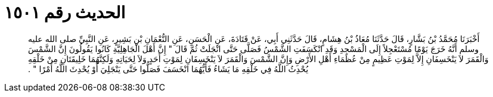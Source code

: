 
= الحديث رقم ١٥٠١

[quote.hadith]
أَخْبَرَنَا مُحَمَّدُ بْنُ بَشَّارٍ، قَالَ حَدَّثَنَا مُعَاذُ بْنُ هِشَامٍ، قَالَ حَدَّثَنِي أَبِي، عَنْ قَتَادَةَ، عَنِ الْحَسَنِ، عَنِ النُّعْمَانِ بْنِ بَشِيرٍ، عَنِ النَّبِيِّ صلى الله عليه وسلم أَنَّهُ خَرَجَ يَوْمًا مُسْتَعْجِلاً إِلَى الْمَسْجِدِ وَقَدِ انْكَسَفَتِ الشَّمْسُ فَصَلَّى حَتَّى انْجَلَتْ ثُمَّ قَالَ ‏"‏ إِنَّ أَهْلَ الْجَاهِلِيَّةِ كَانُوا يَقُولُونَ إِنَّ الشَّمْسَ وَالْقَمَرَ لاَ يَنْخَسِفَانِ إِلاَّ لِمَوْتِ عَظِيمٍ مِنْ عُظَمَاءِ أَهْلِ الأَرْضِ وَإِنَّ الشَّمْسَ وَالْقَمَرَ لاَ يَنْخَسِفَانِ لِمَوْتِ أَحَدٍ وَلاَ لِحَيَاتِهِ وَلَكِنَّهُمَا خَلِيقَتَانِ مِنْ خَلْقِهِ يُحْدِثُ اللَّهُ فِي خَلْقِهِ مَا يَشَاءُ فَأَيُّهُمَا انْخَسَفَ فَصَلُّوا حَتَّى يَنْجَلِيَ أَوْ يُحْدِثَ اللَّهُ أَمْرًا ‏"‏ ‏.‏